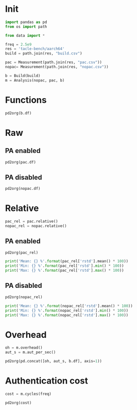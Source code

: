 #+STARTUP: content
#+PROPERTY: header-args:python :session *PAC-SW Notebook*

* Init
#+begin_src python :results none
  import pandas as pd
  from os import path

  from data import *

  freq = 2.5e9
  res = 'tacle-bench/aarch64'
  build = path.join(res, "build.csv")

  pac = Measurement(path.join(res, "pac.csv"))
  nopac= Measurement(path.join(res, "nopac.csv"))

  b = Build(build)
  m = Analysis(nopac, pac, b)
#+end_src

* Functions
#+begin_src python :results value raw
  pd2org(b.df)
#+end_src

* Raw
** PA enabled
#+begin_src python :results value raw
  pd2org(pac.df)
#+end_src


** PA disabled
#+begin_src python :results value raw
  pd2org(nopac.df)
#+end_src

* Relative
#+begin_src python :results none
  pac_rel = pac.relative()
  nopac_rel = nopac.relative()
#+end_src

** PA enabled
#+begin_src python :results value raw
  pd2org(pac_rel)
#+end_src

#+begin_src python :results output
  print('Mean: {} %'.format(pac_rel['rstd'].mean() * 100))
  print('Min: {} %'.format(pac_rel['rstd'].min() * 100))
  print('Max: {} %'.format(pac_rel['rstd'].max() * 100))
#+end_src

** PA disabled
#+begin_src python :results value raw
  pd2org(nopac_rel)
#+end_src

#+begin_src python :results output
  print('Mean: {} %'.format(nopac_rel['rstd'].mean() * 100))
  print('Min: {} %'.format(nopac_rel['rstd'].min() * 100))
  print('Max: {} %'.format(nopac_rel['rstd'].max() * 100))
#+end_src

* Overhead
#+begin_src python :results value raw
  oh = m.overhead()
  aut_s = m.aut_per_sec()

  pd2org(pd.concat([oh, aut_s, b.df], axis=1))
#+end_src

* Authentication cost
#+begin_src python :results value raw
  cost = m.cycles(freq)
  
  pd2org(cost)
#+end_src
